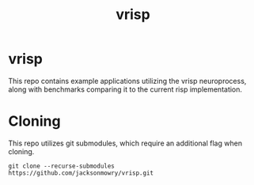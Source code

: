 #+title: vrisp

* vrisp
This repo contains example applications utilizing the vrisp neuroprocess, along with benchmarks comparing it to the current risp implementation.

* Cloning
This repo utilizes git submodules, which require an additional flag when cloning.

#+begin_src console
git clone --recurse-submodules https://github.com/jacksonmowry/vrisp.git
#+end_src
